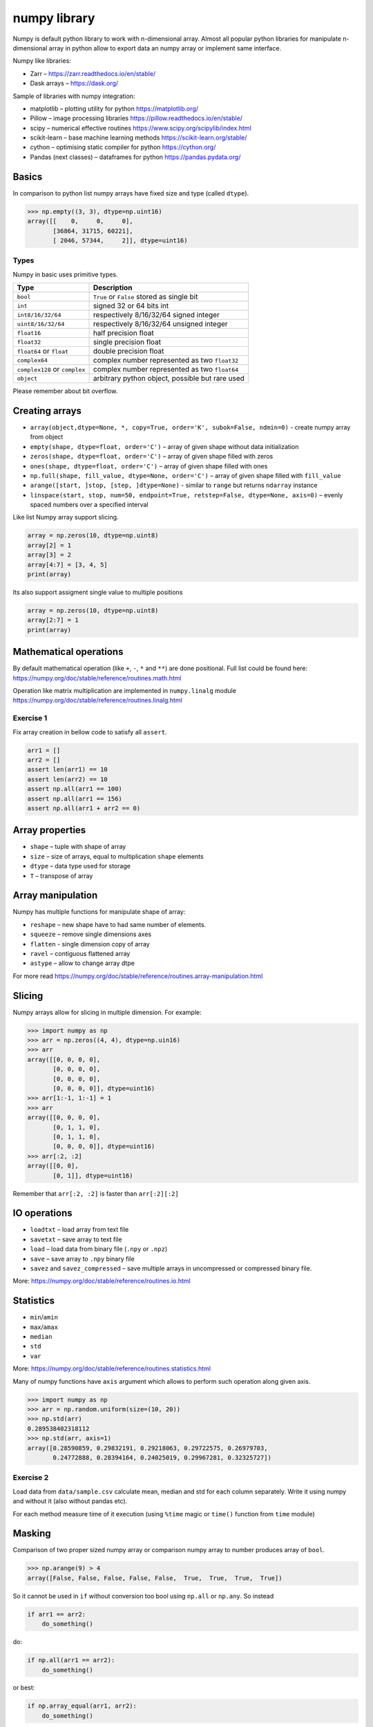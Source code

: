 ***************
 numpy library
***************

Numpy is default python library to work with n-dimensional array.
Almost all popular python libraries for manipulate n-dimensional array in python
allow to export data an numpy array or implement same interface.

Numpy like libraries:

* Zarr – https://zarr.readthedocs.io/en/stable/
* Dask arrays – https://dask.org/

Sample of libraries with numpy integration:

* matplotlib – plotting utility for python https://matplotlib.org/
* Pillow – image processing libraries https://pillow.readthedocs.io/en/stable/
* scipy – numerical effective routines https://www.scipy.org/scipylib/index.html
* scikit-learn – base machine learning methods https://scikit-learn.org/stable/
* cython – optimising static compiler for python https://cython.org/
* Pandas (next classes) – dataframes for python https://pandas.pydata.org/

Basics
######
In comparison to python list numpy arrays have fixed size and type (called ``dtype``).

.. code-block::

    >>> np.empty((3, 3), dtype=np.uint16)
    array([[    0,     0,     0],
           [36864, 31715, 60221],
           [ 2046, 57344,     2]], dtype=uint16)


Types
~~~~~
Numpy in basic uses primitive types.

=============================== ================================================
Type                            Description
=============================== ================================================
``bool``                        ``True`` or ``False`` stored as single bit
``int``                         signed 32 or 64 bits int
``int8/16/32/64``               respectively 8/16/32/64 signed integer
``uint8/16/32/64``              respectively 8/16/32/64 unsigned integer
``float16``                     half precision float
``float32``                     single precision float
``float64`` or ``float``        double precision float
``complex64``                   complex number represented as two ``float32``
``complex128`` or ``complex``   complex number represented as two ``float64``
``object``                      arbitrary python object, possible but rare used
=============================== ================================================

Please remember about bit overflow.

Creating arrays
###############

* ``array(object,dtype=None, *, copy=True, order='K', subok=False, ndmin=0)`` - create numpy array from object
* ``empty(shape, dtype=float, order='C')`` – array of given shape without data initialization
* ``zeros(shape, dtype=float, order='C')`` – array of given shape filled with zeros
* ``ones(shape, dtype=float, order='C')`` – array of given shape filled with ones
* ``np.full(shape, fill_value, dtype=None, order='C')`` – array of given shape filled with ``fill_value``
* ``arange([start, ]stop, [step, ]dtype=None)`` - similar to ``range`` but returns ``ndarray`` instance
* ``linspace(start, stop, num=50, endpoint=True, retstep=False, dtype=None, axis=0)`` – evenly spaced numbers over a specified interval

Like list Numpy array support slicing.

.. code-block:: python

    array = np.zeros(10, dtype=np.uint8)
    array[2] = 1
    array[3] = 2
    array[4:7] = [3, 4, 5]
    print(array)

Its also support assigment single value to multiple positions

.. code-block:: python

    array = np.zeros(10, dtype=np.uint8)
    array[2:7] = 1
    print(array)

Mathematical operations
#######################

By default mathematical operation (like ``+``, ``-``, ``*`` and ``**``) are done positional.
Full list could be found here: https://numpy.org/doc/stable/reference/routines.math.html

Operation like matrix multiplication are implemented in ``numpy.linalg`` module
https://numpy.org/doc/stable/reference/routines.linalg.html

Exercise 1
~~~~~~~~~~

Fix array creation in bellow code to satisfy all ``assert``.

.. code-block:: python

    arr1 = []
    arr2 = []
    assert len(arr1) == 10
    assert len(arr2) == 10
    assert np.all(arr1 == 100)
    assert np.all(arr1 == 156)
    assert np.all(arr1 + arr2 == 0)

Array properties
################

* ``shape`` – tuple with shape of array
* ``size`` – size of arrays, equal to multiplication ``shape`` elements
* ``dtype`` – data type used for storage
* ``T`` – transpose of array

Array manipulation
##################
Numpy has multiple functions for manipulate shape of array:

* ``reshape`` – new shape have to had same number of elements.
* ``squeeze`` – remove single dimensions axes
* ``flatten`` - single dimension copy of array
* ``ravel`` – contiguous flattened array

* ``astype`` – allow to change array dtpe

For more read https://numpy.org/doc/stable/reference/routines.array-manipulation.html

Slicing
#######

Numpy arrays allow for slicing in multiple dimension. For example:

.. code-block:: python

    >>> import numpy as np
    >>> arr = np.zeros((4, 4), dtype=np.uin16)
    >>> arr
    array([[0, 0, 0, 0],
           [0, 0, 0, 0],
           [0, 0, 0, 0],
           [0, 0, 0, 0]], dtype=uint16)
    >>> arr[1:-1, 1:-1] = 1
    >>> arr
    array([[0, 0, 0, 0],
           [0, 1, 1, 0],
           [0, 1, 1, 0],
           [0, 0, 0, 0]], dtype=uint16)
    >>> arr[:2, :2]
    array([[0, 0],
           [0, 1]], dtype=uint16)

Remember that ``arr[:2, :2]`` is faster than ``arr[:2][:2]``

IO operations
#############

* ``loadtxt`` – load array from text file
* ``savetxt`` – save array to text file
* ``load`` – load data from binary file (``.npy`` or ``.npz``)
* ``save`` – save array to ``.npy`` binary file
* ``savez`` and ``savez_compressed`` – save multiple arrays in uncompressed or compressed binary file.

More: https://numpy.org/doc/stable/reference/routines.io.html

Statistics
##########

* ``min``/``amin``
* ``max``/``amax``
* ``median``
* ``std``
* ``var``

More: https://numpy.org/doc/stable/reference/routines.statistics.html

Many of numpy functions have ``axis`` argument which allows to perform such operation along given axis.

.. code-block:: python

    >>> import numpy as np
    >>> arr = np.random.uniform(size=(10, 20))
    >>> np.std(arr)
    0.289538402318112
    >>> np.std(arr, axis=1)
    array([0.28590859, 0.29832191, 0.29218063, 0.29722575, 0.26979703,
           0.24772888, 0.28394164, 0.24025019, 0.29967281, 0.32325727])

Exercise 2
~~~~~~~~~~

Load data from ``data/sample.csv`` calculate mean, median and std for each column separately.
Write it using numpy and without it (also without pandas etc).

For each method measure time of it execution (using ``%time`` magic or ``time()`` function from ``time`` module)

Masking
#######

Comparison of two proper sized numpy array or comparison numpy array to number produces array of ``bool``.

.. code-block:: python

    >>> np.arange(9) > 4
    array([False, False, False, False, False,  True,  True,  True,  True])

So it cannot be used in ``if`` without conversion too bool using ``np.all`` or ``np.any``. So instead

.. code-block:: python

    if arr1 == arr2:
        do_something()

do:

.. code-block:: python

    if np.all(arr1 == arr2):
        do_something()

or best:

.. code-block:: python

    if np.array_equal(arr1, arr2):
        do_something()

Boolean masks could be used for indexing existing array.
Lest randomize 1000 variables from ``N(2, 1)`` then change all values bellow 0 to 0.

.. code-block:: python

    >>> arr = np.random.normal(2, 1, size=1000)
    >>> np.sum(arr < 0)
    27
    >>> arr[arr < 0] = 0
    >>> np.sum(arr < 0)
    0

Exercise 3
~~~~~~~~~~
Load data from ``data/ex3_data.npy`` and filter out rows with ``nan`` values.
Report how many rows are dropped during filtering. Globally or per column.

Exercise 3
~~~~~~~~~~
Using ``loadtxt`` form ``numpy`` load data from ``data/iris.csv``. Skip header and name column.
For each column calculate `mean`, `median` and `std`

Exercise 4
~~~~~~~~~~
Load data from ``data/sample_treated.npz``. Assume that each row of ``outputs`` array contains information
about size of some structure traced in time. We would like to know which object grows at least two times during
observation.
